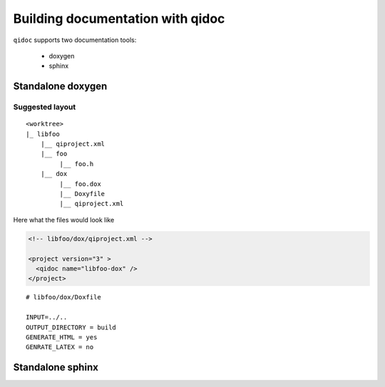 .. _qidoc-tutorial:

Building documentation with qidoc
=================================

``qidoc`` supports two documentation tools:

 * doxygen
 * sphinx


Standalone doxygen
------------------


Suggested layout
++++++++++++++++


::

    <worktree>
    |_ libfoo
        |__ qiproject.xml
        |__ foo
             |__ foo.h
        |__ dox
             |__ foo.dox
             |__ Doxyfile
             |__ qiproject.xml



Here what the files would look like

.. code-block:: xml
  <!-- libfoo/qiproject.xml -->

  <project version="3" >
    <!-- used by qibuild to build your library -->
    <qibuild name="libfoo" ../>

    <project src="doc" >
  </project>


.. code-block:: xml

  <!-- libfoo/dox/qiproject.xml -->

  <project version="3" >
    <qidoc name="libfoo-dox" />
  </project>


::

  # libfoo/dox/Doxfile

  INPUT=../..
  OUTPUT_DIRECTORY = build
  GENERATE_HTML = yes
  GENRATE_LATEX = no



Standalone sphinx
-----------------


